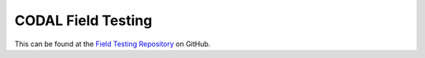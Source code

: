 CODAL Field Testing
===================

This can be found at the `Field Testing Repository`_ on GitHub.

.. _Field Testing Repository: https://github.com/JohnVidler/codal-field-testing